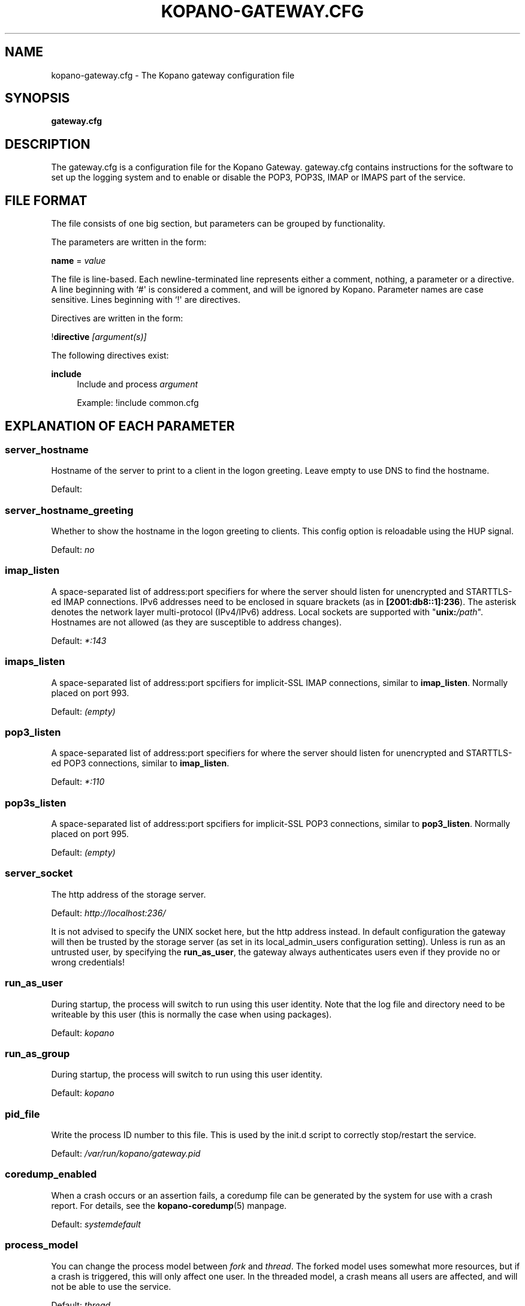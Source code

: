 '\" t
.\"     Title: kopano-gateway.cfg
.\"    Author: [see the "Author" section]
.\" Generator: DocBook XSL Stylesheets v1.79.1 <http://docbook.sf.net/>
.\"      Date: November 2016
.\"    Manual: Kopano Core user reference
.\"    Source: Kopano 8
.\"  Language: English
.\"
.TH "KOPANO\-GATEWAY.CFG" "5" "November 2016" "Kopano 8" "Kopano Core user reference"
.\" -----------------------------------------------------------------
.\" * Define some portability stuff
.\" -----------------------------------------------------------------
.\" ~~~~~~~~~~~~~~~~~~~~~~~~~~~~~~~~~~~~~~~~~~~~~~~~~~~~~~~~~~~~~~~~~
.\" http://bugs.debian.org/507673
.\" http://lists.gnu.org/archive/html/groff/2009-02/msg00013.html
.\" ~~~~~~~~~~~~~~~~~~~~~~~~~~~~~~~~~~~~~~~~~~~~~~~~~~~~~~~~~~~~~~~~~
.ie \n(.g .ds Aq \(aq
.el       .ds Aq '
.\" -----------------------------------------------------------------
.\" * set default formatting
.\" -----------------------------------------------------------------
.\" disable hyphenation
.nh
.\" disable justification (adjust text to left margin only)
.ad l
.\" -----------------------------------------------------------------
.\" * MAIN CONTENT STARTS HERE *
.\" -----------------------------------------------------------------
.SH "NAME"
kopano-gateway.cfg \- The Kopano gateway configuration file
.SH "SYNOPSIS"
.PP
\fBgateway.cfg\fR
.SH "DESCRIPTION"
.PP
The
gateway.cfg
is a configuration file for the Kopano Gateway.
gateway.cfg
contains instructions for the software to set up the logging system and to enable or disable the POP3, POP3S, IMAP or IMAPS part of the service.
.SH "FILE FORMAT"
.PP
The file consists of one big section, but parameters can be grouped by functionality.
.PP
The parameters are written in the form:
.PP
\fBname\fR
=
\fIvalue\fR
.PP
The file is line\-based. Each newline\-terminated line represents either a comment, nothing, a parameter or a directive. A line beginning with `#\*(Aq is considered a comment, and will be ignored by Kopano. Parameter names are case sensitive. Lines beginning with `!\*(Aq are directives.
.PP
Directives are written in the form:
.PP
!\fBdirective\fR
\fI[argument(s)] \fR
.PP
The following directives exist:
.PP
\fBinclude\fR
.RS 4
Include and process
\fIargument\fR
.PP
Example: !include common.cfg
.RE
.SH "EXPLANATION OF EACH PARAMETER"
.SS server_hostname
.PP
Hostname of the server to print to a client in the logon greeting. Leave empty to use DNS to find the hostname.
.PP
Default:
.SS server_hostname_greeting
.PP
Whether to show the hostname in the logon greeting to clients. This config option is reloadable using the HUP signal.
.PP
Default:
\fIno\fR
.SS imap_listen
.PP
A space-separated list of address:port specifiers for where the server should
listen for unencrypted and STARTTLS-ed IMAP connections. IPv6 addresses need to
be enclosed in square brackets (as in \fB[2001:db8::1]:236\fP). The asterisk
denotes the network layer multi-protocol (IPv4/IPv6) address. Local sockets are
supported with "\fBunix:\fP\fI/path\fP". Hostnames are not allowed (as they are
susceptible to address changes).
.PP
Default: \fI*:143\fP
.SS imaps_listen
A space-separated list of address:port spcifiers for implicit-SSL IMAP
connections, similar to \fBimap_listen\fP. Normally placed on port 993.
.PP
Default: \fI(empty)\fP
.SS pop3_listen
.PP
A space-separated list of address:port specifiers for where the server should
listen for unencrypted and STARTTLS-ed POP3 connections, similar to
\fBimap_listen\fP.
.PP
Default: \fI*:110\fP
.SS pop3s_listen
A space-separated list of address:port spcifiers for implicit-SSL POP3
connections, similar to \fBpop3_listen\fP. Normally placed on port 995.
.PP
Default: \fI(empty)\fP
.SS server_socket
.PP
The http address of the storage server.
.PP
Default:
\fIhttp://localhost:236/\fR
.PP
It is not advised to specify the UNIX socket here, but the http address instead. In default configuration the gateway will then be trusted by the storage server (as set in its local_admin_users configuration setting). Unless is run as an untrusted user, by specifying the
\fBrun_as_user\fR, the gateway always authenticates users even if they provide no or wrong credentials!
.SS run_as_user
.PP
During startup, the process will switch to run using this user identity. Note
that the log file and directory need to be writeable by this user (this is
normally the case when using packages).
.PP
Default: \fIkopano\fP
.SS run_as_group
.PP
During startup, the process will switch to run using this user identity.
.PP
Default: \fIkopano\fP
.SS pid_file
.PP
Write the process ID number to this file. This is used by the init.d script to correctly stop/restart the service.
.PP
Default:
\fI/var/run/kopano/gateway.pid\fR
.SS coredump_enabled
.PP
When a crash occurs or an assertion fails, a coredump file can be generated by
the system for use with a crash report. For details, see the
\fBkopano\-coredump\fP(5) manpage.
.PP
Default: \fIsystemdefault\fP
.SS process_model
.PP
You can change the process model between
\fIfork\fR
and
\fIthread\fR. The forked model uses somewhat more resources, but if a crash is triggered, this will only affect one user. In the threaded model, a crash means all users are affected, and will not be able to use the service.
.PP
Default:
\fIthread\fR
.SS bypass_auth
.PP
This parameter can be used to skip password verification when connecting over the UNIX socket. Connecting through the UNIX socket can have a big performance gain, compared to the TCP socket of kopano-server. As kopano-gateway is usually running as the user kopano (which is a local_admin_user in kopano-server) this would normally mean that kopano-gateway would only verify usernames and no password (because its running as an administrator). When set to \fIno\fR (default value) forces verification of passwords, even when running as an administrator. For migrations you will want to set \fIyes\fR.
.PP
Default:
\fIno\fR
.SS imap_only_mailfolders
.PP
Enable the IMAP and IMAPS service to only show the mailfolders. This is the default behaviour. When this option is set to \*(Aqno\*(Aq, you will also be able to select you calendar and contacts and such. These views will not contain all information, since these items cannot be converted to a rfc\-822 mail item.
.PP
Default:
\fIyes\fR
.SS imap_public_folders
.PP
Enable the IMAP and IMAPS service to also show the public store with subfolders. This is the default behaviour. When this option is set to \*(Aqno\*(Aq, IMAP clients will only see the users\*(Aq folder.
.PP
Default:
\fIyes\fR
.SS imap_capability_idle
.PP
Allow IMAP clients to issue the IDLE command. When an IMAP client is idle, it may receive notifications from the server about changes of the selected folder. This may increase load on the server when many users are using the IMAP service.
.PP
Default:
\fIyes\fR
.SS imap_max_messagesize
.PP
Limit the maximum message size (in bytes) which can be created by an IMAP client. The maximum of this value is 4GB although this is not recommended. If the value is too high it will cause a segmentation fault. This value may contain a k, m or g multiplier.
.PP
Default:
\fI128M\fR
.SS imap_expunge_on_delete
.PP
Normally when you delete an e\-mail in an IMAP client, it will only be marked as deleted, and not removed from the folder. The client should send the EXPUNGE command to actually remove the item from the folder (where Kopano will place it in the soft\-delete system). When this option is set to
\fIyes\fR, the kopano\-gateway will issue the expunge command itself directly after a \*(Aqmark as delete\*(Aq command was received.
.PP
Default:
\fIno\fR
.SS imap_max_fail_commands
.PP
Maximum of failed commands before forcibly closing connection of client. This makes sure that a client which does repeatedly fails on a specific connection (like opening folders over and over again which do not exist) does not affect the overall performance of the gateway process. With the default value set to
\fI10\fR, normal operation will work for most productionenvironments. With IMAP migrations, this value should be set higher as many traditional IMAP migration tools try to fetch folders which do not necessarily exist before, so in a migration scenario this value should be set higher, at minimum to the number of folders to be migrated from the largest mailbox.
.PP
Default:
\fI10\fR
.SS imap_ignore_command_idle
.PP
Some MUAs are sending commands via idle causing the connection
to reach \fIimap_max_fail_commands\fR and leaves the client in a
broken state. The clients include Apple Mail. If you experience
problems or uses Apple Mail set this option to \fIyes\fR.
.PP
Default:
\fIno\fR
.SS disable_plaintext_auth
.PP
Disable all plaintext POP3 and IMAP authentications unless SSL/TLS is used (except for connections originating from localhost, to allow saslauthd with rimap). Obviously, this requires at least
\fIssl_private_key_file\fR
and
\fIssl_certificate_file\fR
to take effect.
.PP
Default:
\fIno\fR
.SS ssl_private_key_file
.PP
The gateway will use this file as private key for SSL TLS. This file can be created with:
\fBopenssl genrsa \-out /etc/kopano/gateway/privkey.pem 2048\fR.
.PP
Default:
\fI/etc/kopano/gateway/privkey.pem\fR
.SS ssl_certificate_file
.PP
The gateway will use this file as certificate for SSL TLS. A self\-signed certificate can be created with:
\fBopenssl req \-new \-x509 \-key /etc/kopano/gateway/privkey.pem \-out /etc/kopano/gateway/cert.pem \-days 1095\fR.
.PP
Default:
\fI/etc/kopano/gateway/cert.pem\fR
.SS ssl_verify_client
.PP
Enable client certificate verification with value yes. All other values disable the verification.
.PP
Default:
\fIno\fR
.SS ssl_verify_file
.PP
The file to verify the clients certificates with.
.PP
Default: value not set.
.SS ssl_verify_path
.PP
The path with the files to verify the clients certificates with.
.PP
Default: value not set.
.SS ssl_protocols
.PP
A space-separated list of disabled or enabled protocol names.
Supported protocol names depend on the system's SSL library;
depending on version, one or more of the following are available:
\fBTLSv1.3\fP, \fBTLSv1.2\fP, \fBTLSv1.1\fP, \fBSSLv3\fP,
\fBSSLv2\fP. To disable a protocol, prefix the name with an
exclamation mark. The set of ultimately enabled protocols must be contiguous
(this is a requirement of the TLS protocol).
.PP
Default: \fI!SSLv2 !SSLv3 !TLSv1 !TLSv1.1\fP
.SS ssl_ciphers
.PP
A colon-separated list of disabled or enabled SSL/TLS ciphers. Supported cipher
names depend on the system's SSL library, and are generally plentiful. To
disable a cipher or cipher group, prefix the name with a minus or exclamation
mark. Details and meaning of the syntax are described in ciphers(1).
.PP
Default:
\fIDEFAULT:!LOW:!SSLv2:!SSLv3:!TLSv1.0:!TLSv1.1:!EXPORT:!DH:!PSK:!kRSA:!aDSS:!aNULL:+AES\fP
.SS ssl_prefer_server_ciphers
.PP
In SSLv3 and newer, the server side gets to make the ultimate cipher pick out
of the set that both ends support. In doing so, it can either use the client
preference list, or, if this directive is set to "yes", its own list (as
determined by \fBssl_cipher\fP).
.PP
Default: \fIyes\fP
.SS ssl_curves
.PP
ECDH curves to use for SSL
.PP
Default:
\fIX25519:P-521:P-384:P-256\fP
.SS log_method
.PP
The method which should be used for logging. Valid values are:
.TP
\fBsyslog\fR
Use the syslog service. Messages will be sent using the "mail" facility tag. See also
\fBjournald.conf\fP(5) or \fBsyslog.conf\fP(5).
.TP
\fBfile\fP
Log to a file. The filename will be specified in
\fBlog_file\fR.
.TP
\fBauto\fP
Autoselect mode: If \fBlog_file\fP is set, that will be used.
Else, syslog will be used if it looks like it is available.
Else, stderr.
.PP
Default: \fIauto\fP
.SS log_file
.PP
When logging to a file, specify the filename in this parameter. Use
\fI\-\fR
(minus sign) for stderr output.
.PP
Default:
\fI\-\fP
.SS log_level
.PP
The level of output for logging in the range from 0 to 6. "0" means no logging,
"1" for critical messages only, "2" for error or worse, "3" for warning or
worse, "4" for notice or worse, "5" for info or worse, "6" debug.
.PP
Default:
\fI3\fP
.SS log_timestamp
.PP
Specify whether to prefix each log line with a timestamp in \*(Aqfile\*(Aq logging mode.
.PP
Default:
\fI1\fR
.SS log_buffer_size
.PP
Buffer logging in what sized blocks. The special value 0 selects line buffering.
.PP
Default:
\fI0\fR
.RE
.SH "RELOADING"
.PP
The following options are reloadable by sending the kopano\-gateway process a HUP signal:
.PP
log_level
.SH "FILES"
.PP
/etc/kopano/gateway.cfg
.RS 4
The Kopano gateway configuration file.
.RE
.SH "AUTHOR"
.PP
Written by Kopano.
.SH "SEE ALSO"
.PP
\fBkopano-gateway\fR(8)
